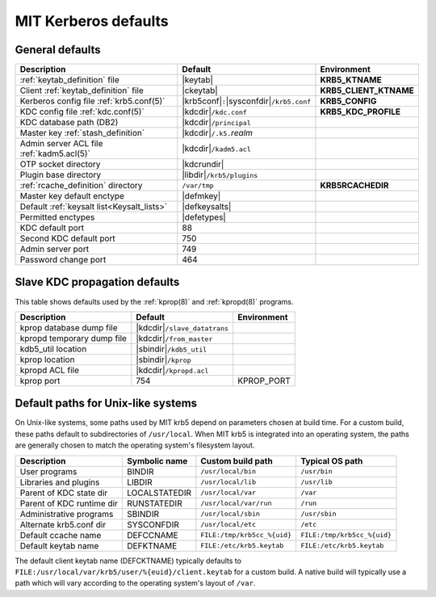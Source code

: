 .. _mitK5defaults:

MIT Kerberos defaults
=====================

General defaults
----------------

========================================== =============================  ====================
Description                                   Default                        Environment
========================================== =============================  ====================
:ref:`keytab_definition` file               |keytab|                       **KRB5_KTNAME**
Client :ref:`keytab_definition` file        |ckeytab|                      **KRB5_CLIENT_KTNAME**
Kerberos config file :ref:`krb5.conf(5)`    |krb5conf|\ ``:``\             **KRB5_CONFIG**
                                            |sysconfdir|\ ``/krb5.conf``
KDC config file :ref:`kdc.conf(5)`          |kdcdir|\ ``/kdc.conf``        **KRB5_KDC_PROFILE**
KDC database path (DB2)                     |kdcdir|\ ``/principal``
Master key :ref:`stash_definition`          |kdcdir|\ ``/.k5.``\ *realm*
Admin server ACL file :ref:`kadm5.acl(5)`   |kdcdir|\ ``/kadm5.acl``
OTP socket directory                        |kdcrundir|
Plugin base directory                       |libdir|\ ``/krb5/plugins``
:ref:`rcache_definition` directory          ``/var/tmp``                   **KRB5RCACHEDIR**
Master key default enctype                  |defmkey|
Default :ref:`keysalt list<Keysalt_lists>`  |defkeysalts|
Permitted enctypes                          |defetypes|
KDC default port                            88
Second KDC default port                     750
Admin server port                           749
Password change port                        464
========================================== =============================  ====================


Slave KDC propagation defaults
------------------------------

This table shows defaults used by the :ref:`kprop(8)` and
:ref:`kpropd(8)` programs.

==========================  ==============================  ===========
Description                 Default                         Environment
==========================  ==============================  ===========
kprop database dump file    |kdcdir|\ ``/slave_datatrans``
kpropd temporary dump file  |kdcdir|\ ``/from_master``
kdb5_util location          |sbindir|\ ``/kdb5_util``
kprop location              |sbindir|\ ``/kprop``
kpropd ACL file             |kdcdir|\ ``/kpropd.acl``
kprop port                  754                             KPROP_PORT
==========================  ==============================  ===========


.. _paths:

Default paths for Unix-like systems
-----------------------------------

On Unix-like systems, some paths used by MIT krb5 depend on parameters
chosen at build time.  For a custom build, these paths default to
subdirectories of ``/usr/local``.  When MIT krb5 is integrated into an
operating system, the paths are generally chosen to match the
operating system's filesystem layout.

==========================  =============  ===========================  ===========================
Description                 Symbolic name  Custom build path            Typical OS path
==========================  =============  ===========================  ===========================
User programs               BINDIR         ``/usr/local/bin``           ``/usr/bin``
Libraries and plugins       LIBDIR         ``/usr/local/lib``           ``/usr/lib``
Parent of KDC state dir     LOCALSTATEDIR  ``/usr/local/var``           ``/var``
Parent of KDC runtime dir   RUNSTATEDIR    ``/usr/local/var/run``       ``/run``
Administrative programs     SBINDIR        ``/usr/local/sbin``          ``/usr/sbin``
Alternate krb5.conf dir     SYSCONFDIR     ``/usr/local/etc``           ``/etc``
Default ccache name         DEFCCNAME      ``FILE:/tmp/krb5cc_%{uid}``  ``FILE:/tmp/krb5cc_%{uid}``
Default keytab name         DEFKTNAME      ``FILE:/etc/krb5.keytab``    ``FILE:/etc/krb5.keytab``
==========================  =============  ===========================  ===========================

The default client keytab name (DEFCKTNAME) typically defaults to
``FILE:/usr/local/var/krb5/user/%{euid}/client.keytab`` for a custom
build.  A native build will typically use a path which will vary
according to the operating system's layout of ``/var``.
